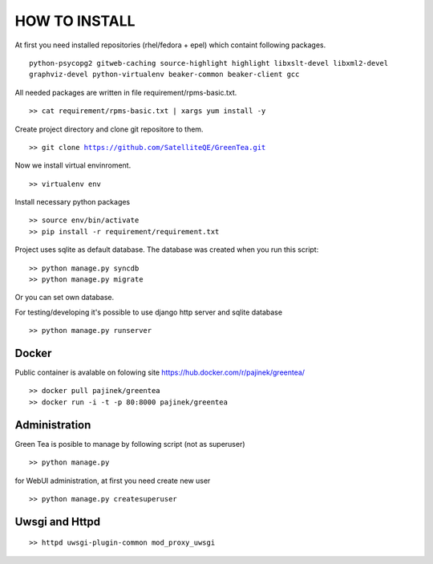 HOW TO INSTALL
==============

At first you need installed repositories (rhel/fedora + epel) which containt following packages.

.. parsed-literal::
   python-psycopg2 gitweb-caching source-highlight highlight libxslt-devel libxml2-devel 
   graphviz-devel python-virtualenv beaker-common beaker-client gcc
   
All needed packages are written in file requirement/rpms-basic.txt. 

.. parsed-literal::

   >> cat requirement/rpms-basic.txt | xargs yum install -y

Create project directory and clone git repositore to them.

.. parsed-literal::

   >> git clone https://github.com/SatelliteQE/GreenTea.git


Now we install virtual envinroment. 

.. parsed-literal::
   >> virtualenv env


Install necessary python packages 

.. parsed-literal::
  >> source env/bin/activate
  >> pip install -r requirement/requirement.txt


Project uses sqlite as default database. The database was created when you run this script:

.. parsed-literal::
   >> python manage.py syncdb
   >> python manage.py migrate

Or you can set own database.

For testing/developing it's possible to use django http server and sqlite database 

.. parsed-literal::
   >> python manage.py runserver
  
Docker
------
Public container is avalable on folowing site https://hub.docker.com/r/pajinek/greentea/

.. parsed-literal::

  >> docker pull pajinek/greentea
  >> docker run -i -t -p 80:8000 pajinek/greentea

Administration 
--------------

Green Tea is posible to manage by following script (not as superuser)

.. parsed-literal::
   >> python manage.py 


for WebUI administration, at first you need create new user

.. parsed-literal::
  >> python manage.py createsuperuser


Uwsgi and Httpd
-----------------------------------

.. parsed-literal::

   >> httpd uwsgi-plugin-common mod_proxy_uwsgi
